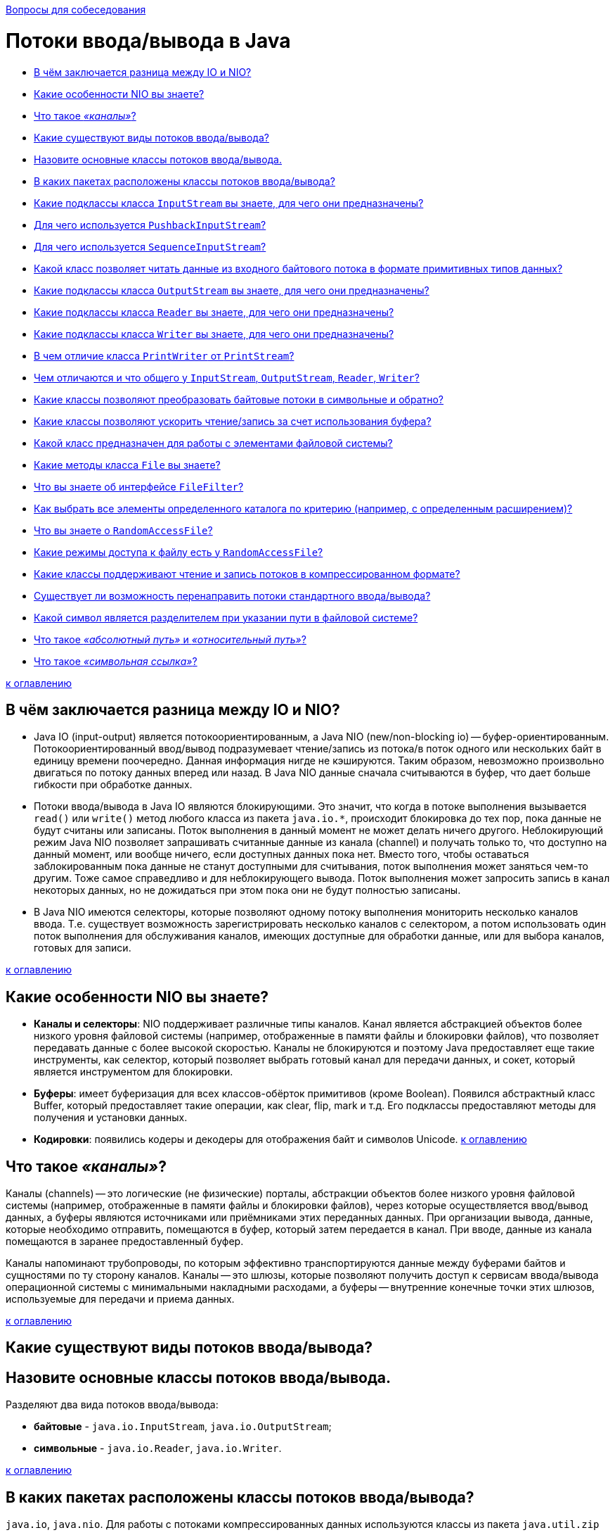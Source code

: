 :doctype: book

xref:README.adoc[Вопросы для собеседования]

= Потоки ввода/вывода в Java

* <<В-чём-заключается-разница-между-io-и-nio,В чём заключается разница между IO и NIO?>>
* <<Какие-особенности-nio-вы-знаете,Какие особенности NIO вы знаете?>>
* <<Что-такое-каналы,Что такое _«каналы»_?>>
* <<Какие-существуют-виды-потоков-вводавывода,Какие существуют виды потоков ввода/вывода?>>
* <<Назовите-основные-классы-потоков-вводавывода,Назовите основные классы потоков ввода/вывода.>>
* <<В-каких-пакетах-расположены-классы-потоков-вводавывода,В каких пакетах расположены классы потоков ввода/вывода?>>
* <<Какие-подклассы-класса-inputstream-вы-знаете-для-чего-они-предназначены,Какие подклассы класса `InputStream` вы знаете, для чего они предназначены?>>
* <<Для-чего-используется-pushbackinputstream,Для чего используется `PushbackInputStream`?>>
* <<Для-чего-используется-sequenceinputstream,Для чего используется `SequenceInputStream`?>>
* <<Какой-класс-позволяет-читать-данные-из-входного-байтового-потока-в-формате-примитивных-типов-данных,Какой класс позволяет читать данные из входного байтового потока в формате примитивных типов данных?>>
* <<Какие-подклассы-класса-outputstream-вы-знаете-для-чего-они-предназначены,Какие подклассы класса `OutputStream` вы знаете, для чего они предназначены?>>
* <<Какие-подклассы-класса-reader-вы-знаете-для-чего-они-предназначены,Какие подклассы класса `Reader` вы знаете, для чего они предназначены?>>
* <<Какие-подклассы-класса-writer-вы-знаете-для-чего-они-предназначены,Какие подклассы класса `Writer` вы знаете, для чего они предназначены?>>
* <<В-чем-отличие-класса-printwriter-от-printstream,В чем отличие класса `PrintWriter` от `PrintStream`?>>
* <<Чем-отличаются-и-что-общего-у-inputstream-outputstream-reader-writer,Чем отличаются и что общего у `InputStream`, `OutputStream`, `Reader`, `Writer`?>>
* <<Какие-классы-позволяют-преобразовать-байтовые-потоки-в-символьные-и-обратно,Какие классы позволяют преобразовать байтовые потоки в символьные и обратно?>>
* <<Какие-классы-позволяют-ускорить-чтениезапись-за-счет-использования-буфера,Какие классы позволяют ускорить чтение/запись за счет использования буфера?>>
* <<Какой-класс-предназначен-для-работы-с-элементами-файловой-системы,Какой класс предназначен для работы с элементами файловой системы?>>
* <<Какие-методы-класса-file-вы-знаете,Какие методы класса `File` вы знаете?>>
* <<Что-вы-знаете-об-интерфейсе-filefilter,Что вы знаете об интерфейсе `FileFilter`?>>
* <<Как-выбрать-все-элементы-определенного-каталога-по-критерию-например-с-определенным-расширением,Как выбрать все элементы определенного каталога по критерию (например, с определенным расширением)?>>
* <<Что-вы-знаете-о-randomaccessfile,Что вы знаете о `RandomAccessFile`?>>
* <<Какие-режимы-доступа-к-файлу-есть-у-randomaccessfile,Какие режимы доступа к файлу есть у `RandomAccessFile`?>>
* <<Какие-классы-поддерживают-чтение-и-запись-потоков-в-компрессированном-формате,Какие классы поддерживают чтение и запись потоков в компрессированном формате?>>
* <<Существует-ли-возможность-перенаправить-потоки-стандартного-вводавывода,Существует ли возможность перенаправить потоки стандартного ввода/вывода?>>
* <<Какой-символ-является-разделителем-при-указании-пути-в-файловой-системе,Какой символ является разделителем при указании пути в файловой системе?>>
* <<Что-такое-абсолютный-путь-и-относительный-путь,Что такое _«абсолютный путь»_ и _«относительный путь»_?>>
* <<Что-такое-символьная-ссылка,Что такое _«символьная ссылка»_?>>

<<Потоки-вводавывода-в-java,к оглавлению>>

== В чём заключается разница между IO и NIO?

* Java IO (input-output) является потокоориентированным, а Java NIO (new/non-blocking io) -- буфер-ориентированным. Потокоориентированный ввод/вывод подразумевает чтение/запись из потока/в поток одного или нескольких байт в единицу времени поочередно. Данная информация нигде не кэшируются. Таким образом, невозможно произвольно двигаться по потоку данных вперед или назад. В Java NIO данные сначала считываются в буфер, что дает больше гибкости при обработке данных.
* Потоки ввода/вывода в Java IO являются блокирующими. Это значит, что когда в потоке выполнения вызывается `read()` или `write()` метод любого класса из пакета `java.io.*`, происходит блокировка до тех пор, пока данные не будут считаны или записаны. Поток выполнения в данный момент не может делать ничего другого. Неблокирующий режим Java NIO позволяет запрашивать считанные данные из канала (channel) и получать только то, что доступно на данный момент, или вообще ничего, если доступных данных пока нет. Вместо того, чтобы оставаться заблокированным пока данные не станут доступными для считывания, поток выполнения может заняться чем-то другим. Тоже самое справедливо и для неблокирующего вывода. Поток выполнения может запросить запись в канал некоторых данных, но не дожидаться при этом пока они не будут полностью записаны.
* В Java NIO имеются селекторы, которые позволяют одному потоку выполнения мониторить несколько каналов ввода. Т.е. существует возможность зарегистрировать несколько каналов с селектором, а потом использовать один поток выполнения для обслуживания каналов, имеющих доступные для обработки данные, или для выбора каналов, готовых для записи.

<<Потоки-вводавывода-в-java,к оглавлению>>

== Какие особенности NIO вы знаете?

* *Каналы и селекторы*: NIO поддерживает различные типы каналов. Канал является абстракцией объектов более низкого уровня файловой системы (например, отображенные в памяти файлы и блокировки файлов), что позволяет передавать данные с более высокой скоростью. Каналы не блокируются и поэтому Java предоставляет еще такие инструменты, как селектор, который позволяет выбрать готовый канал для передачи данных, и сокет, который является инструментом для блокировки.
* *Буферы*: имеет буферизация для всех классов-обёрток примитивов (кроме Boolean). Появился абстрактный класс Buffer, который предоставляет такие операции, как clear, flip, mark и т.д. Его подклассы предоставляют методы для получения и установки данных.
* *Кодировки*: появились кодеры и декодеры для отображения байт и символов Unicode.
<<Потоки-вводавывода-в-java,к оглавлению>>

== Что такое _«каналы»_?

Каналы (channels) -- это логические (не физические) порталы, абстракции объектов более низкого уровня файловой системы (например, отображенные в памяти файлы и блокировки файлов), через которые осуществляется ввод/вывод данных, а буферы являются источниками или приёмниками этих переданных данных. При организации вывода, данные, которые необходимо отправить, помещаются в буфер, который затем передается в канал. При вводе, данные из канала помещаются в заранее предоставленный буфер.

Каналы напоминают трубопроводы, по которым эффективно транспортируются данные между буферами байтов и сущностями по ту сторону каналов. Каналы -- это шлюзы, которые позволяют получить доступ к сервисам ввода/вывода операционной системы с минимальными накладными расходами, а буферы -- внутренние конечные точки этих шлюзов, используемые для передачи и приема данных.

<<Потоки-вводавывода-в-java,к оглавлению>>

== Какие существуют виды потоков ввода/вывода?

== Назовите основные классы потоков ввода/вывода.

Разделяют два вида потоков ввода/вывода:

* *байтовые* - `java.io.InputStream`, `java.io.OutputStream`;
* *символьные* - `java.io.Reader`, `java.io.Writer`.

<<Потоки-вводавывода-в-java,к оглавлению>>

== В каких пакетах расположены классы потоков ввода/вывода?

`java.io`, `java.nio`. Для работы с потоками компрессированных данных используются классы из пакета `java.util.zip`

<<Потоки-вводавывода-в-java,к оглавлению>>

== Какие подклассы класса `InputStream` вы знаете, для чего они предназначены?

* `InputStream` - абстрактный класс, описывающий поток ввода;
* `BufferedInputStream` - буферизованный входной поток;
* `ByteArrayInputStream` позволяет использовать буфер в памяти (массив байтов) в качестве источника данных для входного потока;
* `DataInputStream` - входной поток для байтовых данных, включающий методы для чтения стандартных типов данных Java;
* `FileInputStream` - входной поток для чтения информации из файла;
* `FilterInputStream` - абстрактный класс, предоставляющий интерфейс для классов-надстроек, которые добавляют к существующим потокам полезные свойства;
* `ObjectInputStream` - входной поток для объектов;
* `StringBufferInputStream` превращает строку (`String`) во входной поток данных `InputStream`;
* `PipedInputStream` реализует понятие входного канала;
* `PushbackInputStream` - разновидность буферизации, обеспечивающая чтение байта с последующим его возвратом в поток, позволяет «заглянуть» во входной поток и увидеть, что оттуда поступит в следующий момент, не извлекая информации.
* `SequenceInputStream` используется для слияния двух или более потоков `InputStream` в единый.

<<Потоки-вводавывода-в-java,к оглавлению>>

== Для чего используется `PushbackInputStream`?

Разновидность буферизации, обеспечивающая чтение байта с последующим его возвратом в поток. Класс `PushbackInputStream` представляет механизм «заглянуть» во входной поток и увидеть, что оттуда поступит в следующий момент, не извлекая информации.

У класса есть дополнительный метод unread().

<<Потоки-вводавывода-в-java,к оглавлению>>

== Для чего используется `SequenceInputStream`?

Класс `SequenceInputStream` позволяет сливать вместе несколько экземпляров класса `InputStream`. Конструктор принимает в качестве аргумента либо пару объектов класса `InputStream`, либо интерфейс `Enumeration`.

Во время работы класс выполняет запросы на чтение из первого объекта класса `InputStream` и до конца, а затем переключается на второй. При использовании интерфейса работа продолжится по всем объектам класса `InputStream`. По достижении конца, связанный с ним поток закрывается. Закрытие потока, созданного объектом класса `SequenceInputStream`, приводит к закрытию всех открытых потоков.

<<Потоки-вводавывода-в-java,к оглавлению>>

== Какой класс позволяет читать данные из входного байтового потока в формате примитивных типов данных?

Класс `DataInputStream` представляет поток ввода и предназначен для записи данных примитивных типов, таких, как `int`, `double` и т.д. Для каждого примитивного типа определен свой метод для считывания:

* `boolean readBoolean()`: считывает из потока булевое однобайтовое значение
* `byte readByte()`: считывает из потока 1 байт
* `char readChar()`: считывает из потока значение `char`
* `double readDouble()`: считывает из потока 8-байтовое значение `double`
* `float readFloat()`: считывает из потока 4-байтовое значение `float`
* `int readInt()`: считывает из потока целочисленное значение `int`
* `long readLong()`: считывает из потока значение `long`
* `short readShort()`: считывает значение `short`
* `String readUTF()`: считывает из потока строку в кодировке UTF-8

<<Потоки-вводавывода-в-java,к оглавлению>>

== Какие подклассы класса `OutputStream` вы знаете, для чего они предназначены?

* `OutputStream` - это абстрактный класс, определяющий потоковый байтовый вывод;
* `BufferedOutputStream` - буферизированный выходной поток;
* `ByteArrayOutputStream` - все данные, посылаемые в этот поток, размещаются в предварительно созданном буфере;
* `DataOutputStream` - выходной поток байт, включающий методы для записи стандартных типов данных Java;
* `FileOutputStream` - запись данных в файл на физическом носителе;
* `FilterOutputStream` - абстрактный класс, предоставляющий интерфейс для классов-надстроек, которые добавляют к существующим потокам полезные свойства;
* `PrintStream` - выходной поток, включающий методы `print()` и `println()`;
* `ObjectOutputStream` - выходной поток для записи объектов;
* `PipedOutputStream` реализует понятие выходного канала.

<<Потоки-вводавывода-в-java,к оглавлению>>

== Какие подклассы класса `Reader` вы знаете, для чего они предназначены?

* `Reader` - абстрактный класс, описывающий символьный ввод;
* `BufferedReader` - буферизованный входной символьный поток;
* `CharArrayReader` - входной поток, который читает из символьного массива;
* `FileReader` - входной поток, читающий файл;
* `FilterReader` - абстрактный класс, предоставляющий интерфейс для классов-надстроек;
* `InputStreamReader`- входной поток, транслирующий байты в символы;
* `LineNumberReader` - входной поток, подсчитывающий строки;
* `PipedReader` - входной канал;
* `PushbackReader` - входной поток, позволяющий возвращать символы обратно в поток;
* `StringReader` - входной поток, читающий из строки.

<<Потоки-вводавывода-в-java,к оглавлению>>

== Какие подклассы класса `Writer` вы знаете, для чего они предназначены?

* `Writer` - абстрактный класс, описывающий символьный вывод;
* `BufferedWriter` - буферизованный выходной символьный поток;
* `CharArrayWriter` - выходной поток, который пишет в символьный массив;
* `FileWriter` - выходной поток, пишущий в файл;
* `FilterWriter` - абстрактный класс, предоставляющий интерфейс для классов-надстроек;
* `OutputStreamWriter` - выходной поток, транслирующий байты в символы;
* `PipedWriter` - выходной канал;
* `PrintWriter` - выходной поток символов, включающий методы `print()` и `println()`;
* `StringWriter` - выходной поток, пишущий в строку;

<<Потоки-вводавывода-в-java,к оглавлению>>

== В чем отличие класса `PrintWriter` от `PrintStream`?

Прежде всего, в классе `PrintWriter` применен усовершенствованный способ работы с символами Unicode и другой механизм буферизации вывода: в классе PrintStream буфер вывода сбрасывался всякий раз, когда вызывался метод `print()` или `println()`, а при использовании класса `PrintWriter` существует возможность отказаться от автоматического сброса буферов, выполняя его явным образом при помощи метода `flush()`.

Кроме того, методы класса `PrintWriter` никогда не создают исключений. Для проверки ошибок необходимо явно вызвать метод `checkError()`.

<<Потоки-вводавывода-в-java,к оглавлению>>

== Чем отличаются и что общего у `InputStream`, `OutputStream`, `Reader`, `Writer`?

* `InputStream` и его наследники - совокупность для получения байтовых данных из различных источников;
* `OutputStream` и его наследники - набор классов, определяющих потоковый байтовый вывод;
* `Reader` и его наследники определяют потоковый ввод символов Unicode;
* `Writer` и его наследники определяют потоковый вывод символов Unicode.

<<Потоки-вводавывода-в-java,к оглавлению>>

== Какие классы позволяют преобразовать байтовые потоки в символьные и обратно?

* `OutputStreamWriter` -- «мост» между классом `OutputStream` и классом `Writer`. Символы, записанные в поток, преобразовываются в байты.
* `InputStreamReader` -- аналог для чтения. При помощи методов класса `Reader` читаются байты из потока `InputStream` и далее преобразуются в символы.

<<Потоки-вводавывода-в-java,к оглавлению>>

== Какие классы позволяют ускорить чтение/запись за счет использования буфера?

* `BufferedInputStream(InputStream in)`/`BufferedInputStream(InputStream in, int size)`,
* `BufferedOutputStream(OutputStream out)`/`BufferedOutputStream(OutputStream out, int size)`,
* `BufferedReader(Reader r)`/`BufferedReader(Reader in, int sz)`,
* `BufferedWriter(Writer out)`/`BufferedWriter(Writer out, int sz)`

<<Потоки-вводавывода-в-java,к оглавлению>>

== Какой класс предназначен для работы с элементами файловой системы?

`File` работает непосредственно с файлами и каталогами. Данный класс позволяет создавать новые элементы и получать информацию существующих: размер, права доступа, время и дату создания, путь к родительскому каталогу.

<<Потоки-вводавывода-в-java,к оглавлению>>

== Какие методы класса `File` вы знаете?

Наиболее используемые методы класса `File`:

* `boolean createNewFile()`: делает попытку создать новый файл;
* `boolean delete()`: делает попытку удалить каталог или файл;
* `boolean mkdir()`: делает попытку создать новый каталог;
* `boolean renameTo(File dest)`: делает попытку переименовать файл или каталог;
* `boolean exists()`: проверяет, существует ли файл или каталог;
* `String getAbsolutePath()`: возвращает абсолютный путь для пути, переданного в конструктор объекта;
* `String getName()`: возвращает краткое имя файла или каталога;
* `String getParent()`: возвращает имя родительского каталога;
* `boolean isDirectory()`: возвращает значение `true`, если по указанному пути располагается каталог;
* `boolean isFile()`: возвращает значение `true`, если по указанному пути находится файл;
* `boolean isHidden()`: возвращает значение `true`, если каталог или файл являются скрытыми;
* `long length()`: возвращает размер файла в байтах;
* `long lastModified()`: возвращает время последнего изменения файла или каталога;
* `String[] list()`: возвращает массив файлов и подкаталогов, которые находятся в определенном каталоге;
* `File[] listFiles()`: возвращает массив файлов и подкаталогов, которые находятся в определенном каталоге.

<<Потоки-вводавывода-в-java,к оглавлению>>

== Что вы знаете об интерфейсе `FileFilter`?

Интерфейс `FileFilter` применяется для проверки, попадает ли объект `File` под некоторое условие. Этот интерфейс содержит единственный метод `boolean accept(File pathName)`. Этот метод необходимо переопределить и реализовать. Например:

[,java]
----
public boolean accept(final File file) {
    return file.isExists() && file.isDirectory();
}
----

<<Потоки-вводавывода-в-java,к оглавлению>>

== Как выбрать все элементы определенного каталога по критерию (например, с определенным расширением)?

Метод `File.listFiles()` возвращает массив объектов `File`, содержащихся в каталоге. Метод может принимать в качестве параметра объект класса, реализующего `FileFilter`. Это позволяет включить в список только те элементы, для которых метод `accept` возвращает `true` (критерием может быть длина имени файла или его расширение).

<<Потоки-вводавывода-в-java,к оглавлению>>

== Что вы знаете о `RandomAccessFile`?

Класс `java.io.RandomAccessFile` обеспечивает чтение и запись данных в произвольном месте файла. Он не является частью иерархии `InputStream` или `OutputStream`. Это полностью отдельный класс, имеющий свои собственные (в большинстве своем _native_) методы. Объяснением этого может быть то, что `RandomAccessFile` имеет во многом отличающееся поведение по сравнению с остальными классами ввода/вывода так как позволяет, в пределах файла, перемещаться вперед и назад.

`RandomAccessFile` имеет такие специфические методы как:

* `getFilePointer()` для определения текущего местоположения в файле;
* `seek()` для перемещения на новую позицию в файле;
* `length()` для выяснения размера файла;
* `setLength()` для установки размера файла;
* `skipBytes()` для того, чтобы попытаться пропустить определённое число байт;
* `getChannel()` для работы с уникальным файловым каналом, ассоциированным с заданным файлом;
* методы для выполнения обычного и форматированного вывода из файла (`read()`, `readInt()`, `readLine()`, `readUTF()` и т.п.);
* методы для обычной или форматированной записи в файл с прямым доступом (`write()`, `writeBoolean()`, `writeByte()` и т.п.).

Так же следует отметить, что конструкторы `RandomAccessFile` требуют второй аргумент, указывающий необходимый режим доступа к файлу - только чтение (`"r"`), чтение и запись (`"rw"`) или иную их разновидность.

<<Потоки-вводавывода-в-java,к оглавлению>>

== Какие режимы доступа к файлу есть у `RandomAccessFile`?

* `"r"` открывает файл только для чтения. Запуск любых методов записи данных приведет к выбросу исключения `IOException`.
* `"rw"` открывает файл для чтения и записи. Если файл еще не создан, то осуществляется попытка создать его.
* `"rws"` открывает файл для чтения и записи подобно `"rw"`, но требует от системы при каждом изменении содержимого файла или метаданных синхронно записывать эти изменения на физический носитель.
* `"rwd"` открывает файл для чтения и записи подобно `"rws"`, но требует от системы синхронно записывать изменения на физический носитель только при каждом изменении содержимого файла. Если изменяются метаданные, синхронная запись не требуется.

<<Потоки-вводавывода-в-java,к оглавлению>>

== Какие классы поддерживают чтение и запись потоков в компрессированном формате?

* `DeflaterOutputStream` - компрессия данных в формате deflate.
* `Deflater` - компрессия данных в формат ZLIB
* `ZipOutputStream` - потомок `DeflaterOutputStream` для компрессии данных в формат Zip.
* `GZIPOutputStream` - потомок `DeflaterOutputStream` для компрессии данных в формат GZIP.
* `InflaterInputStream` - декомпрессия данных в формате deflate.
* `Inflater` - декомпрессия данных в формате ZLIB
* `ZipInputStream` - потомок `InflaterInputStream` для декомпрессии данных в формате Zip.
* `GZIPInputStream` - потомок `InflaterInputStream` для декомпрессии данных в формате GZIP.

<<Потоки-вводавывода-в-java,к оглавлению>>

== Существует ли возможность перенаправить потоки стандартного ввода/вывода?

Класс `System` позволяет вам перенаправлять стандартный ввод, вывод и поток вывода ошибок, используя простой вызов статического метода:

* `setIn(InputStream)` - для ввода;
* `setOut(PrintStream)` - для вывода;
* `setErr(PrintStream)` - для вывода ошибок.

<<Потоки-вводавывода-в-java,к оглавлению>>

== Какой символ является разделителем при указании пути в файловой системе?

Для различных операционных систем символ разделителя различается. Для Windows это `\`, для Linux - `/`.

В Java получить разделитель для текущей операционной системы можно через обращение к статическому полю `File.separator`.

<<Потоки-вводавывода-в-java,к оглавлению>>

== Что такое _«абсолютный путь»_ и _«относительный путь»_?

*Абсолютный (полный) путь* -- это путь, который указывает на одно и то же место в файловой системе, вне зависимости от текущей рабочей директории или других обстоятельств. Полный путь всегда начинается с корневого каталога.

*Относительный путь* представляет собой путь по отношению к текущему рабочему каталогу пользователя или активного приложения.

<<Потоки-вводавывода-в-java,к оглавлению>>

== Что такое _«символьная ссылка»_?

*Символьная (символическая) ссылка* (также «симлинк», Symbolic link) -- специальный файл в файловой системе, в котором, вместо пользовательских данных, содержится путь к файлу, который должен быть открыт при попытке обратиться к данной ссылке (файлу). Целью ссылки может быть любой объект: например, другая ссылка, файл, каталог или даже несуществующий файл (в последнем случае, при попытке открыть его, должно выдаваться сообщение об отсутствии файла).

Символьные ссылки используются для более удобной организации структуры файлов на компьютере, так как:

* позволяют для одного файла или каталога иметь несколько имён и различных атрибутов;
* свободны от некоторых ограничений, присущих жёстким ссылкам (последние действуют только в пределах одной файловой системы (одного раздела) и не могут ссылаться на каталоги).

<<Потоки-вводавывода-в-java,к оглавлению>>

= Источники

* http://www.quizful.net/post/java-nio-tutorial[Quizful]
* https://habrahabr.ru/post/235585/[Хабрахабр]
* http://developer.alexanderklimov.ru/android/java/io.php[Освой программирование играючи]
* http://metanit.com/java/tutorial/6.1.php[Metanit]
* http://javastudy.ru/interview/input-output/[javastudy.ru]
* http://iais.kemsu.ru/odocs/java/Chapter11.html[Bruce Eckel «Thinking in Java»]

xref:README.adoc[Вопросы для собеседования]
